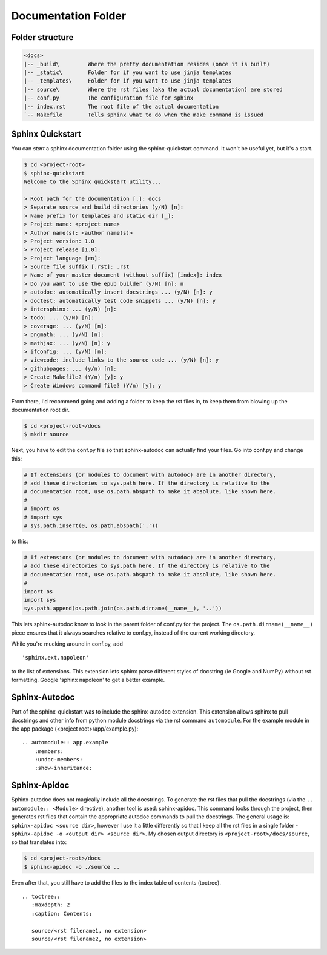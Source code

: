 Documentation Folder
====================

Folder structure
----------------

.. code-block:: none

    <docs>
    |-- _build\         Where the pretty documentation resides (once it is built)
    |-- _static\        Folder for if you want to use jinja templates
    |-- _templates\     Folder for if you want to use jinja templates
    |-- source\         Where the rst files (aka the actual documentation) are stored
    |-- conf.py         The configuration file for sphinx
    |-- index.rst       The root file of the actual documentation
    `-- Makefile        Tells sphinx what to do when the make command is issued

Sphinx Quickstart
-----------------

You can *start* a sphinx documentation folder using the sphinx-quickstart
command. It won't be useful yet, but it's a start.

.. code-block:: none

    $ cd <project-root>
    $ sphinx-quickstart
    Welcome to the Sphinx quickstart utility...

    > Root path for the documentation [.]: docs
    > Separate source and build directories (y/N) [n]:
    > Name prefix for templates and static dir [_]:
    > Project name: <project name>
    > Author name(s): <author name(s)>
    > Project version: 1.0
    > Project release [1.0]:
    > Project language [en]:
    > Source file suffix [.rst]: .rst
    > Name of your master document (without suffix) [index]: index
    > Do you want to use the epub builder (y/N) [n]: n
    > autodoc: automatically insert docstrings ... (y/N) [n]: y
    > doctest: automatically test code snippets ... (y/N) [n]: y
    > intersphinx: ... (y/N) [n]:
    > todo: ... (y/N) [n]:
    > coverage: ... (y/N) [n]:
    > pngmath: ... (y/N) [n]:
    > mathjax: ... (y/N) [n]: y
    > ifconfig: ... (y/N) [n]:
    > viewcode: include links to the source code ... (y/N) [n]: y
    > githubpages: ... (y/n) [n]:
    > Create Makefile? (Y/n) [y]: y
    > Create Windows command file? (Y/n) [y]: y

From there, I'd recommend going and adding a folder to keep the rst
files in, to keep them from blowing up the documentation root dir.

.. code-block:: bash

    $ cd <project-root>/docs
    $ mkdir source

Next, you have to edit the conf.py file so that sphinx-autodoc can
actually find your files. Go into conf.py and change this:

.. code-block:: python

    # If extensions (or modules to document with autodoc) are in another directory,
    # add these directories to sys.path here. If the directory is relative to the
    # documentation root, use os.path.abspath to make it absolute, like shown here.
    #
    # import os
    # import sys
    # sys.path.insert(0, os.path.abspath('.'))

to this:

.. code-block:: python

    # If extensions (or modules to document with autodoc) are in another directory,
    # add these directories to sys.path here. If the directory is relative to the
    # documentation root, use os.path.abspath to make it absolute, like shown here.
    #
    import os
    import sys
    sys.path.append(os.path.join(os.path.dirname(__name__), '..'))

This lets sphinx-autodoc know to look in the parent folder of conf.py
for the project. The ``os.path.dirname(__name__)`` piece ensures that
it always searches relative to conf.py, instead of the current working
directory.

While you're mucking around in conf.py, add
::

    'sphinx.ext.napoleon'

to the list of extensions. This extension lets sphinx parse different
styles of docstring (ie Google and NumPy) without rst formatting.
Google 'sphinx napoleon' to get a better example.



Sphinx-Autodoc
--------------

Part of the sphinx-quickstart was to include the sphinx-autodoc extension.
This extension allows sphinx to pull docstrings and other info from
python module docstrings via the rst command ``automodule``. For the
example module in the app package (<project root>/app/example.py):

::

    .. automodule:: app.example
        :members:
        :undoc-members:
        :show-inheritance:

Sphinx-Apidoc
-------------

Sphinx-autodoc does not magically include all the docstrings. To
generate the rst files that pull the docstrings (via the
``.. automodule:: <Module>`` directive), another tool is used:
sphinx-apidoc. This command looks through the project, then generates
rst files that contain the appropriate autodoc commands to pull the
docstrings. The general usage is: ``sphinx-apidoc <source dir>``, however
I use it a little differently so that I keep all the rst files in a single
folder - ``sphinx-apidoc -o <output dir> <source dir>``. My chosen output
directory is ``<project-root>/docs/source``, so that translates into:

.. code-block:: bash

   $ cd <project-root>/docs
   $ sphinx-apidoc -o ./source ..

Even after that, you still have to add the files to the index table of
contents (toctree).

::

    .. toctree::
       :maxdepth: 2
       :caption: Contents:

       source/<rst filename1, no extension>
       source/<rst filename2, no extension>